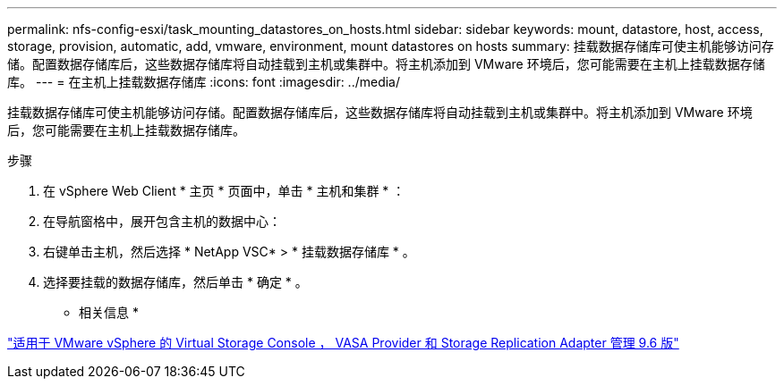 ---
permalink: nfs-config-esxi/task_mounting_datastores_on_hosts.html 
sidebar: sidebar 
keywords: mount, datastore, host, access, storage, provision, automatic, add, vmware, environment, mount datastores on hosts 
summary: 挂载数据存储库可使主机能够访问存储。配置数据存储库后，这些数据存储库将自动挂载到主机或集群中。将主机添加到 VMware 环境后，您可能需要在主机上挂载数据存储库。 
---
= 在主机上挂载数据存储库
:icons: font
:imagesdir: ../media/


[role="lead"]
挂载数据存储库可使主机能够访问存储。配置数据存储库后，这些数据存储库将自动挂载到主机或集群中。将主机添加到 VMware 环境后，您可能需要在主机上挂载数据存储库。

.步骤
. 在 vSphere Web Client * 主页 * 页面中，单击 * 主机和集群 * ：
. 在导航窗格中，展开包含主机的数据中心：
. 右键单击主机，然后选择 * NetApp VSC* > * 挂载数据存储库 * 。
. 选择要挂载的数据存储库，然后单击 * 确定 * 。


* 相关信息 *

https://docs.netapp.com/vapp-96/topic/com.netapp.doc.vsc-iag/home.html["适用于 VMware vSphere 的 Virtual Storage Console ， VASA Provider 和 Storage Replication Adapter 管理 9.6 版"]
